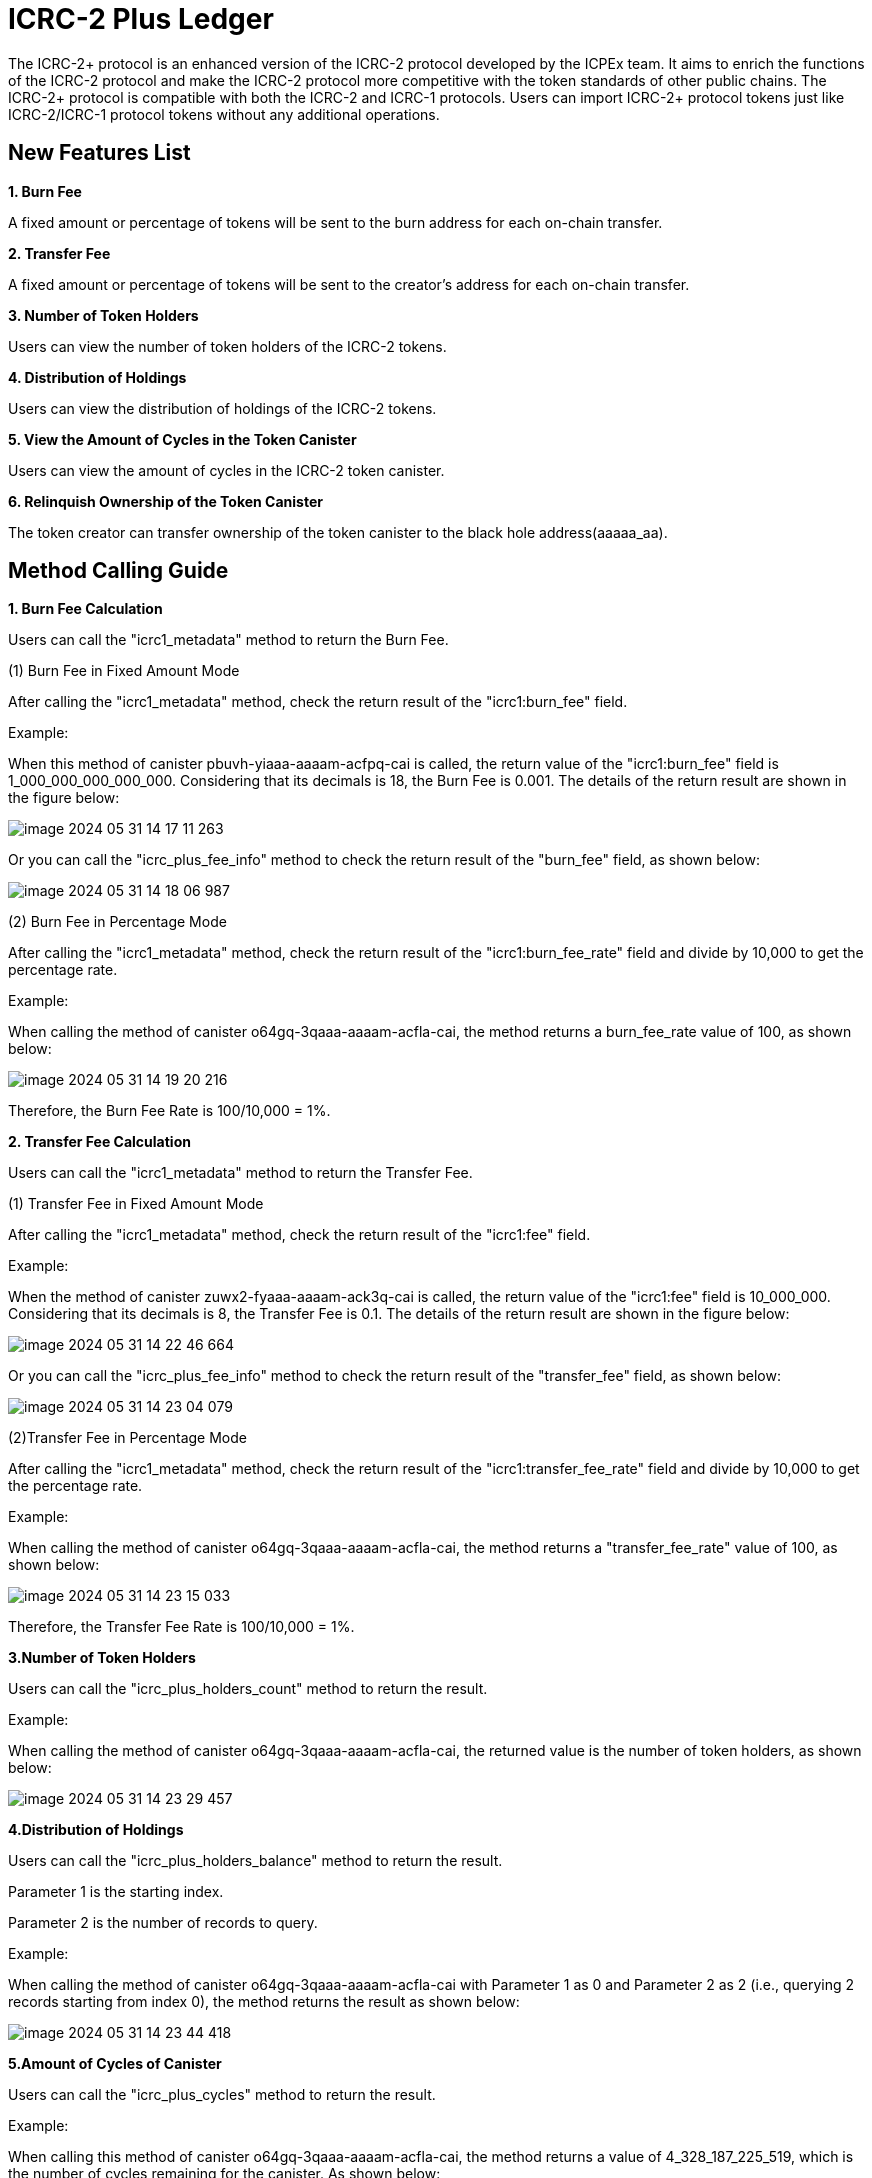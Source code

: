 = ICRC-2 Plus Ledger

The ICRC-2+ protocol is an enhanced version of the ICRC-2 protocol developed by the ICPEx team. It aims to enrich the functions of the ICRC-2 protocol and make the ICRC-2 protocol more competitive with the token standards of other public chains. The ICRC-2+ protocol is compatible with both the ICRC-2 and ICRC-1 protocols. Users can import ICRC-2+ protocol tokens just like ICRC-2/ICRC-1 protocol tokens without any additional operations.

== New Features List
*1. Burn Fee*

A fixed amount or percentage of tokens will be sent to the burn address for each on-chain transfer.

*2. Transfer Fee*

A fixed amount or percentage of tokens will be sent to the creator's address for each on-chain transfer.

*3. Number of Token Holders*

Users can view the number of token holders of the ICRC-2 tokens.

*4. Distribution of Holdings*

Users can view the distribution of holdings of the ICRC-2 tokens.

*5. View the Amount of Cycles in the Token Canister*

Users can view the amount of cycles in the ICRC-2 token canister.

*6. Relinquish Ownership of the Token Canister*

The token creator can transfer ownership of the token canister to the black hole address(aaaaa_aa).


== Method Calling Guide
*1. Burn Fee Calculation*

Users can call the "icrc1_metadata" method to return the Burn Fee.

(1) Burn Fee in Fixed Amount Mode

After calling the "icrc1_metadata" method, check the return result of the "icrc1:burn_fee" field.

Example:

When this method of canister pbuvh-yiaaa-aaaam-acfpq-cai is called, the return value of the "icrc1:burn_fee" field is 1_000_000_000_000_000. Considering that its decimals is 18, the Burn Fee is 0.001. The details of the return result are shown in the figure below:

image::imgs/image-2024-05-31-14-17-11-263.png[]

Or you can call the "icrc_plus_fee_info" method to check the return result of the "burn_fee" field, as shown below:

image::imgs/image-2024-05-31-14-18-06-987.png[]

(2) Burn Fee in Percentage Mode

After calling the "icrc1_metadata" method, check the return result of the "icrc1:burn_fee_rate" field and divide by 10,000 to get the percentage rate.

Example:

When calling the method of canister o64gq-3qaaa-aaaam-acfla-cai, the method returns a burn_fee_rate value of 100, as shown below:

image::imgs/image-2024-05-31-14-19-20-216.png[]

Therefore, the Burn Fee Rate is 100/10,000 = 1%.

*2. Transfer Fee Calculation*

Users can call the "icrc1_metadata" method to return the Transfer Fee.

(1) Transfer Fee in Fixed Amount Mode

After calling the "icrc1_metadata" method, check the return result of the "icrc1:fee" field.

Example:

When the method of canister zuwx2-fyaaa-aaaam-ack3q-cai is called, the return value of the "icrc1:fee" field is 10_000_000. Considering that its decimals is 8, the Transfer Fee is 0.1. The details of the return result are shown in the figure below:

image::imgs/image-2024-05-31-14-22-46-664.png[]

Or you can call the "icrc_plus_fee_info" method to check the return result of the "transfer_fee" field, as shown below:

image::imgs/image-2024-05-31-14-23-04-079.png[]

(2)Transfer Fee in Percentage Mode

After calling the "icrc1_metadata" method, check the return result of the "icrc1:transfer_fee_rate" field and divide by 10,000 to get the percentage rate.

Example:

When calling the method of canister o64gq-3qaaa-aaaam-acfla-cai, the method returns a "transfer_fee_rate" value of 100, as shown below:

image::imgs/image-2024-05-31-14-23-15-033.png[]

Therefore, the Transfer Fee Rate is 100/10,000 = 1%.

*3.Number of Token Holders*

Users can call the "icrc_plus_holders_count" method to return the result.

Example:

When calling the method of canister o64gq-3qaaa-aaaam-acfla-cai, the returned value is the number of token holders, as shown below:

image::imgs/image-2024-05-31-14-23-29-457.png[]

*4.Distribution of Holdings*

Users can call the "icrc_plus_holders_balance" method to return the result.

Parameter 1 is the starting index.

Parameter 2 is the number of records to query.

Example:

When calling the method of canister o64gq-3qaaa-aaaam-acfla-cai with Parameter 1 as 0 and Parameter 2 as 2 (i.e., querying 2 records starting from index 0), the method returns the result as shown below:

image::imgs/image-2024-05-31-14-23-44-418.png[]

*5.Amount of Cycles of Canister*

Users can call the "icrc_plus_cycles" method to return the result.

Example:

When calling this method of canister o64gq-3qaaa-aaaam-acfla-cai, the method returns a value of 4_328_187_225_519, which is the number of cycles remaining for the canister. As shown below:

image::imgs/image-2024-05-31-14-24-12-162.png[]

*6.Relinquish Ownership of the Token Canister*

Token creators can call the "icrc_plus_set_minting_account" method through a platform that has integrated the ICRC-2+ protocol to transfer the ownership of the token canister to the black hole address(aaaaa_aa).

The method is shown below.

image::imgs/image-2024-05-31-14-24-22-444.png[]

== Code building guide
Generate did and wasm files using the following instructions.
```shell
sh build.sh
```




